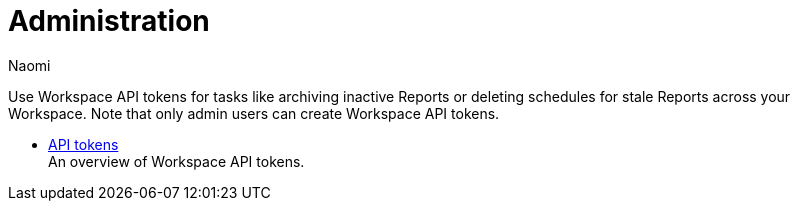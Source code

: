 = Administration
:author: Naomi
:last_updated: 7/25/24
:experimental:
:page-layout: default-cloud
:linkattrs:
:description: Administration.
:product: Analyst Studio

Use Workspace API tokens for tasks like archiving inactive Reports or deleting schedules for stale Reports across your Workspace. Note that only admin users can create Workspace API tokens.

** xref:studio-workspace-api-tokens.adoc[API tokens] +
An overview of Workspace API tokens.
